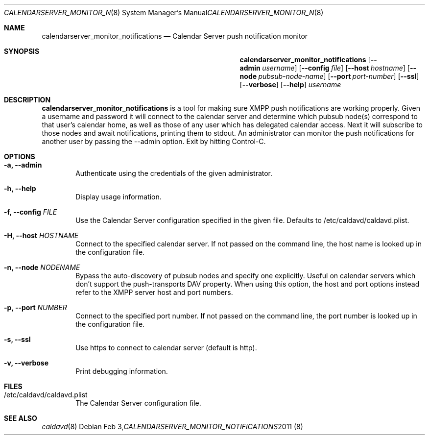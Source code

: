 .\"
.\" Copyright (c) 2012 Apple Inc. All rights reserved.
.\"
.\" Licensed under the Apache License, Version 2.0 (the "License");
.\" you may not use this file except in compliance with the License.
.\" You may obtain a copy of the License at
.\"
.\"     http://www.apache.org/licenses/LICENSE-2.0
.\"
.\" Unless required by applicable law or agreed to in writing, software
.\" distributed under the License is distributed on an "AS IS" BASIS,
.\" WITHOUT WARRANTIES OR CONDITIONS OF ANY KIND, either express or implied.
.\" See the License for the specific language governing permissions and
.\" limitations under the License.
.\"
.\" The following requests are required for all man pages.
.Dd Feb 3, 2011
.Dt CALENDARSERVER_MONITOR_NOTIFICATIONS 8
.Os
.Sh NAME
.Nm calendarserver_monitor_notifications
.Nd Calendar Server push notification monitor
.Sh SYNOPSIS
.Nm
.Op Fl -admin Ar username
.Op Fl -config Ar file
.Op Fl -host Ar hostname
.Op Fl -node Ar pubsub-node-name
.Op Fl -port Ar port-number
.Op Fl -ssl
.Op Fl -verbose
.Op Fl -help
.Ar username
.Sh DESCRIPTION
.Nm
is a tool for making sure XMPP push notifications are working
properly.  Given a username and password it will connect to the
calendar server and determine which pubsub node(s) correspond to that
user's calendar home, as well as those of any user which has delegated
calendar access.  Next it will subscribe to those nodes and await
notifications, printing them to stdout.  An administrator can monitor
the push notifications for another user by passing the --admin option.
Exit by hitting Control-C.
.Pp
.Sh OPTIONS
.Bl -tag -width flag
.It Fl a, -admin
Authenticate using the credentials of the given administrator.
.It Fl h, -help
Display usage information.
.It Fl f, -config Ar FILE
Use the Calendar Server configuration specified in the given file.
Defaults to /etc/caldavd/caldavd.plist.
.It Fl H, -host Ar HOSTNAME
Connect to the specified calendar server.  If not passed on the
command line, the host name is looked up in the configuration file.
.It Fl n, -node Ar NODENAME
Bypass the auto-discovery of pubsub nodes and specify one explicitly.
Useful on calendar servers which don't support the push-transports DAV
property.  When using this option, the host and port options instead
refer to the XMPP server host and port numbers.
.It Fl p, -port Ar NUMBER
Connect to the specified port number.  If not passed on the command
line, the port number is looked up in the configuration file.
.It Fl s, -ssl
Use https to connect to calendar server (default is http).
.It Fl v, -verbose
Print debugging information.
.El
.Sh FILES
.Bl -tag -width flag
.It /etc/caldavd/caldavd.plist
The Calendar Server configuration file.
.El
.Sh SEE ALSO
.Xr caldavd 8
